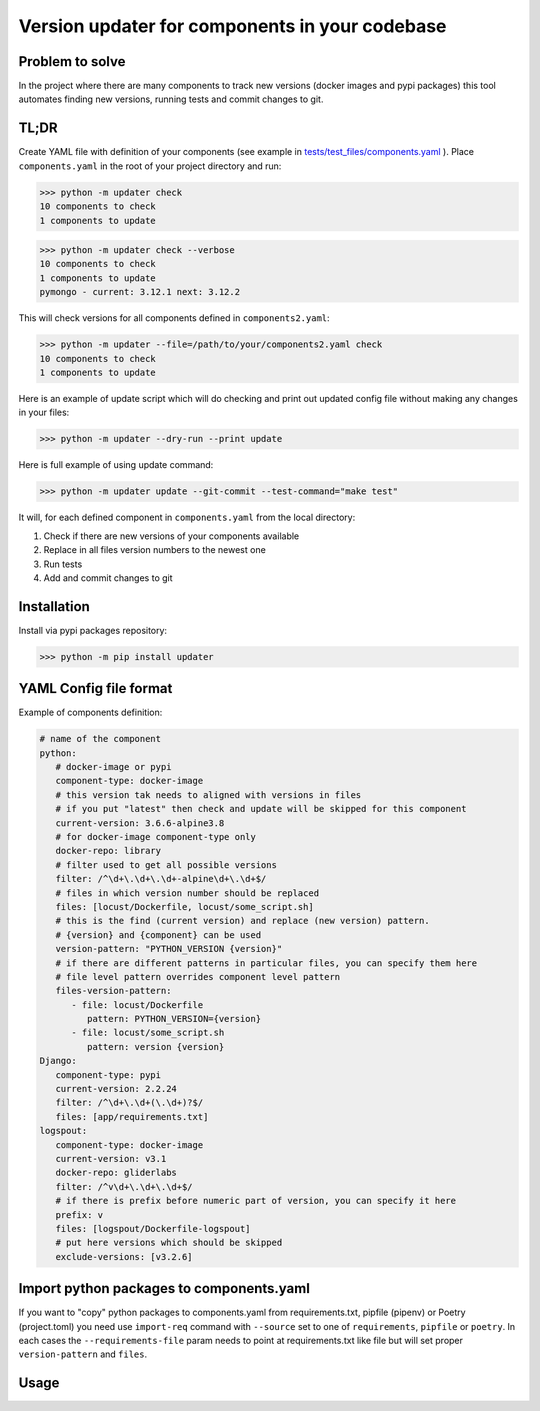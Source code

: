 .. Updater documentation master file, created by
   sphinx-quickstart on Thu Mar 14 21:29:00 2019.
   You can adapt this file completely to your liking, but it should at least
   contain the root `toctree` directive.


Version updater for components in your codebase
===============================================


Problem to solve
----------------

In the project where there are many components to track new versions (docker
images and pypi packages) this tool automates finding new versions,
running tests and commit changes to git.

TL;DR
-----

Create YAML file with definition of your components (see example in
`tests/test_files/components.yaml`_ ). Place ``components.yaml`` in the
root of your project directory and run:

>>> python -m updater check
10 components to check
1 components to update

>>> python -m updater check --verbose
10 components to check
1 components to update
pymongo - current: 3.12.1 next: 3.12.2


This will check versions for all components defined in ``components2.yaml``:

>>> python -m updater --file=/path/to/your/components2.yaml check 
10 components to check
1 components to update

Here is an example of update script which will do checking and print out updated config file without making any changes in your files:

>>> python -m updater --dry-run --print update

Here is full example of using update command:

>>> python -m updater update --git-commit --test-command="make test"

It will, for each defined component in ``components.yaml`` from the local directory: 

#) Check if there are new versions of your components available 
#) Replace in all files version numbers to the newest one 
#) Run tests
#) Add and commit changes to git

Installation
------------

Install via pypi packages repository:

>>> python -m pip install updater


YAML Config file format
-----------------------

Example of components definition:

.. code-block:: yaml

   # name of the component
   python:
      # docker-image or pypi
      component-type: docker-image
      # this version tak needs to aligned with versions in files
      # if you put "latest" then check and update will be skipped for this component
      current-version: 3.6.6-alpine3.8
      # for docker-image component-type only
      docker-repo: library
      # filter used to get all possible versions
      filter: /^\d+\.\d+\.\d+-alpine\d+\.\d+$/
      # files in which version number should be replaced
      files: [locust/Dockerfile, locust/some_script.sh]
      # this is the find (current version) and replace (new version) pattern.
      # {version} and {component} can be used
      version-pattern: "PYTHON_VERSION {version}"
      # if there are different patterns in particular files, you can specify them here
      # file level pattern overrides component level pattern
      files-version-pattern:
         - file: locust/Dockerfile
            pattern: PYTHON_VERSION={version}
         - file: locust/some_script.sh
            pattern: version {version}
   Django:
      component-type: pypi
      current-version: 2.2.24
      filter: /^\d+\.\d+(\.\d+)?$/
      files: [app/requirements.txt]
   logspout:
      component-type: docker-image
      current-version: v3.1
      docker-repo: gliderlabs
      filter: /^v\d+\.\d+\.\d+$/
      # if there is prefix before numeric part of version, you can specify it here
      prefix: v
      files: [logspout/Dockerfile-logspout]
      # put here versions which should be skipped
      exclude-versions: [v3.2.6]

Import python packages to components.yaml
-----------------------------------------

If you want to "copy" python packages to components.yaml from requirements.txt, pipfile (pipenv)
or Poetry (project.toml) you need use ``import-req`` command with ``--source`` set to one of
``requirements``, ``pipfile`` or ``poetry``. In each cases the ``--requirements-file`` param needs to point at
requirements.txt like file but will set proper ``version-pattern`` and ``files``.

.. _tests/test_files/components.yaml: https://github.com/paterit/version-checker/blob/master/tests/test_files/components.yaml

Usage
-----

.. click:: check_version:cli
   :prog: updater
   :show-nested:



.. Indices and tables
 ==================
 * :ref:`genindex`
 * :ref:`modindex`
 * :ref:`search`
